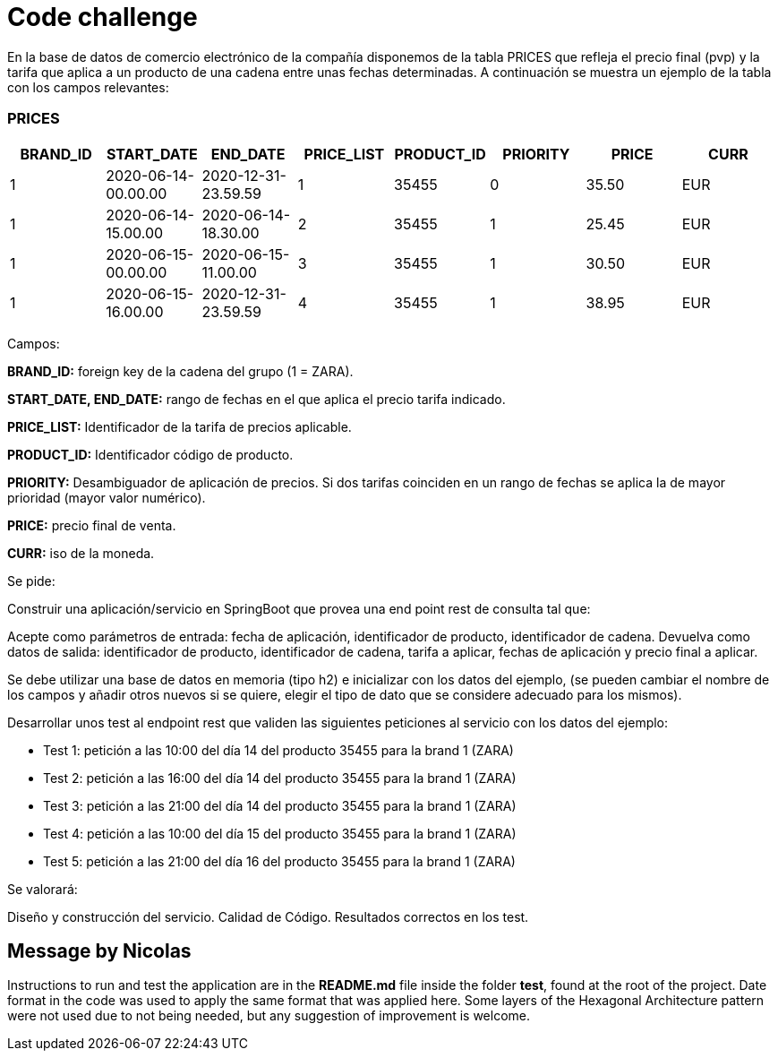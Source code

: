 = Code challenge

En la base de datos de comercio electrónico de la compañía disponemos de la tabla PRICES que refleja el precio final (pvp) y la tarifa que aplica a un producto de una cadena entre unas fechas determinadas.
A continuación se muestra un ejemplo de la tabla con los campos relevantes:

=== PRICES

[options="header"]
|===
| BRAND_ID | START_DATE                | END_DATE                  | PRICE_LIST | PRODUCT_ID | PRIORITY | PRICE | CURR
| 1        | 2020-06-14-00.00.00      | 2020-12-31-23.59.59      | 1          | 35455      | 0        | 35.50 | EUR
| 1        | 2020-06-14-15.00.00      | 2020-06-14-18.30.00      | 2          | 35455      | 1        | 25.45 | EUR
| 1        | 2020-06-15-00.00.00      | 2020-06-15-11.00.00      | 3          | 35455      | 1        | 30.50 | EUR
| 1        | 2020-06-15-16.00.00      | 2020-12-31-23.59.59      | 4          | 35455      | 1        | 38.95 | EUR
|===

Campos:

*BRAND_ID:* foreign key de la cadena del grupo (1 = ZARA).

*START_DATE, END_DATE:* rango de fechas en el que aplica el precio tarifa indicado.

*PRICE_LIST:* Identificador de la tarifa de precios aplicable.

*PRODUCT_ID:* Identificador código de producto.

*PRIORITY:* Desambiguador de aplicación de precios.
Si dos tarifas coinciden en un rango de fechas se aplica la de mayor prioridad (mayor valor numérico).

*PRICE:* precio final de venta.

*CURR:* iso de la moneda.

Se pide:

Construir una aplicación/servicio en SpringBoot que provea una end point rest de consulta tal que:

Acepte como parámetros de entrada: fecha de aplicación, identificador de producto, identificador de cadena.
Devuelva como datos de salida: identificador de producto, identificador de cadena, tarifa a aplicar, fechas de aplicación y precio final a aplicar.

Se debe utilizar una base de datos en memoria (tipo h2) e inicializar con los datos del ejemplo, (se pueden cambiar el nombre de los campos y añadir otros nuevos si se quiere, elegir el tipo de dato que se considere adecuado para los mismos).

Desarrollar unos test al endpoint rest que validen las siguientes peticiones al servicio con los datos del ejemplo:

- Test 1: petición a las 10:00 del día 14 del producto 35455 para la brand 1 (ZARA)
- Test 2: petición a las 16:00 del día 14 del producto 35455 para la brand 1 (ZARA)
- Test 3: petición a las 21:00 del día 14 del producto 35455 para la brand 1 (ZARA)
- Test 4: petición a las 10:00 del día 15 del producto 35455 para la brand 1 (ZARA)
- Test 5: petición a las 21:00 del día 16 del producto 35455 para la brand 1 (ZARA)

Se valorará:

Diseño y construcción del servicio.
Calidad de Código.
Resultados correctos en los test.

== Message by Nicolas

Instructions to run and test the application are in the *README.md* file inside the folder *test*, found at the root of the project.
Date format in the code was used to apply the same format that was applied here.
Some layers of the Hexagonal Architecture pattern were not used due to not being needed, but any suggestion of improvement is welcome.
